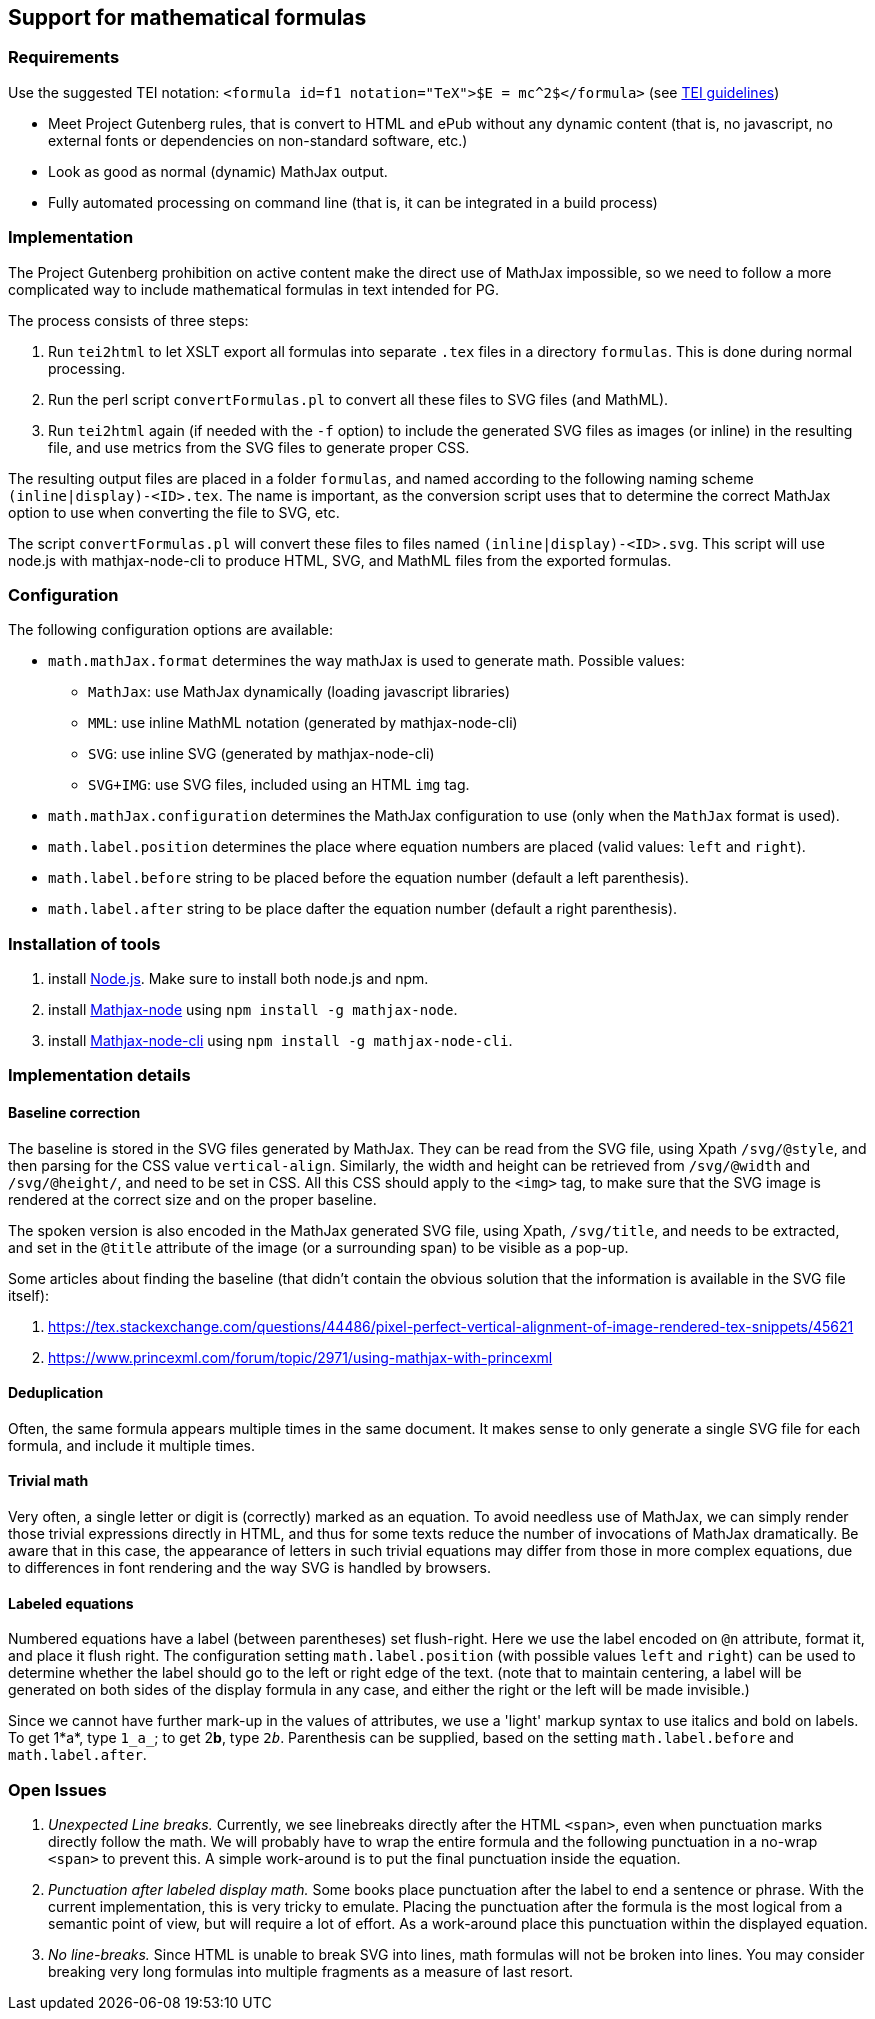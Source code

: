 == Support for mathematical formulas

=== Requirements

Use the suggested TEI notation: `&lt;formula id=f1 notation=&quot;TeX&quot;&gt;$E = mc^2$&lt;/formula&gt;` (see https://www.tei-c.org/release/doc/tei-p5-doc/en/html/FT.html#FTFOR[TEI guidelines])

* Meet Project Gutenberg rules, that is convert to HTML and ePub without any dynamic content (that is, no javascript, no external fonts or dependencies on non-standard software, etc.)
* Look as good as normal (dynamic) MathJax output.
* Fully automated processing on command line (that is, it can be integrated in a build process)

=== Implementation

The Project Gutenberg prohibition on active content make the direct use of MathJax impossible, so we need to follow a more complicated way to include mathematical formulas in text intended for PG.

The process consists of three steps:

. Run `tei2html` to let XSLT export all formulas into separate `.tex` files in a directory `formulas`. This is done during normal processing.
. Run the perl script `convertFormulas.pl` to convert all these files to SVG files (and MathML).
. Run `tei2html` again (if needed with the `-f` option) to include the generated SVG files as images (or inline) in the resulting file, and use metrics from the SVG files to generate proper CSS.

The resulting output files are placed in a folder `formulas`, and named according to the following naming scheme `(inline|display)-&lt;ID&gt;.tex`. The name is important, as the conversion script uses that to determine the correct MathJax option to use when converting the file to SVG, etc.

The script `convertFormulas.pl` will convert these files to files named `(inline|display)-&lt;ID&gt;.svg`. This script will use node.js with mathjax-node-cli to produce HTML, SVG, and MathML files from the exported formulas.

=== Configuration

The following configuration options are available:

* `math.mathJax.format` determines the way mathJax is used to generate math. Possible values:
** `MathJax`: use MathJax dynamically (loading javascript libraries)
** `MML`: use inline MathML notation (generated by mathjax-node-cli)
** `SVG`: use inline SVG (generated by mathjax-node-cli)
** `SVG+IMG`: use SVG files, included using an HTML `img` tag.
* `math.mathJax.configuration` determines the MathJax configuration to use (only when the `MathJax` format is used).
* `math.label.position` determines the place where equation numbers are placed (valid values: `left` and `right`).
* `math.label.before` string to be placed before the equation number (default a left parenthesis).
* `math.label.after` string to be place dafter the equation number (default a right parenthesis).

=== Installation of tools

. install https://nodejs.org/en/[Node.js]. Make sure to install both node.js and npm.
. install https://github.com/mathjax/mathjax-node[Mathjax-node] using `npm install -g mathjax-node`.
. install https://github.com/mathjax/mathjax-node-cli[Mathjax-node-cli] using `npm install -g mathjax-node-cli`.

=== Implementation details

==== Baseline correction

The baseline is stored in the SVG files generated by MathJax. They can be read from the SVG file, using Xpath `/svg/@style`, and then parsing for the CSS value `vertical-align`. Similarly, the width and height can be retrieved from `/svg/@width` and `/svg/@height/`, and need to be set in CSS. All this CSS should apply to the `&lt;img&gt;` tag, to make sure that the SVG image is rendered at the correct size and on the proper baseline.

The spoken version is also encoded in the MathJax generated SVG file, using Xpath, `/svg/title`, and needs to be extracted, and set in the `@title` attribute of the image (or a surrounding span) to be visible as a pop-up.

Some articles about finding the baseline (that didn't contain the obvious solution that the information is available in the SVG file itself):

. https://tex.stackexchange.com/questions/44486/pixel-perfect-vertical-alignment-of-image-rendered-tex-snippets/45621
. https://www.princexml.com/forum/topic/2971/using-mathjax-with-princexml

==== Deduplication

Often, the same formula appears multiple times in the same document. It makes sense to only generate a single SVG file for each formula, and include it multiple times.

==== Trivial math

Very often, a single letter or digit is (correctly) marked as an equation. To avoid needless use of MathJax, we can simply render those trivial expressions directly in HTML, and thus for some texts reduce the number of invocations of MathJax dramatically. Be aware that in this case, the appearance of letters in such trivial equations may differ from those in more complex equations, due to differences in font rendering and the way SVG is handled by browsers.

==== Labeled equations

Numbered equations have a label (between parentheses) set flush-right. Here we use the label encoded on `@n` attribute, format it, and place it flush right. The configuration setting `math.label.position` (with possible values `left` and `right`) can be used to determine whether the label should go to the left or right edge of the text. (note that to maintain centering, a label will be generated on both sides of the display formula in any case, and either the right or the left will be made invisible.)

Since we cannot have further mark-up in the values of attributes, we use a 'light' markup syntax to use italics and bold on labels. To get 1*a*, type `1_a_`; to get 2**b**, type `2__b__`. Parenthesis can be supplied, based on the setting `math.label.before` and `math.label.after`.

=== Open Issues

. _Unexpected Line breaks._ Currently, we see linebreaks directly after the HTML `&lt;span&gt;`, even when punctuation marks directly follow the math. We will probably have to wrap the entire formula and the following punctuation in a no-wrap `&lt;span&gt;` to prevent this. A simple work-around is to put the final punctuation inside the equation.
. _Punctuation after labeled display math._ Some books place punctuation after the label to end a sentence or phrase. With the current implementation, this is very tricky to emulate. Placing the punctuation after the formula is the most logical from a semantic point of view, but will require a lot of effort. As a work-around place this punctuation within the displayed equation.
. _No line-breaks._ Since HTML is unable to break SVG into lines, math formulas will not be broken into lines. You may consider breaking very long formulas into multiple fragments as a measure of last resort.